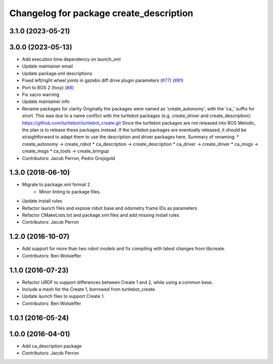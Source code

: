 ^^^^^^^^^^^^^^^^^^^^^^^^^^^^^^^^^^^^^^^^
Changelog for package create_description
^^^^^^^^^^^^^^^^^^^^^^^^^^^^^^^^^^^^^^^^

3.1.0 (2023-05-21)
------------------

3.0.0 (2023-05-13)
------------------
* Add execution time dependency on launch_xml
* Update maintainer email
* Update package.xml descriptions
* Fixed left/right wheel joints in gazebo diff drive plugin parameters (`#77 <https://github.com/autonomylab/create_robot/issues/77>`_) (`#81 <https://github.com/autonomylab/create_robot/issues/81>`_)
* Port to ROS 2 (foxy) (`#8 <https://github.com/autonomylab/create_robot/issues/8>`_)
* Fix xacro warning
* Update maintainer info
* Rename packages for clarity
  Originally the packages were named as 'create_autonomy', with the 'ca\_' suffix for short.
  This was due to a name conflict with the turtlebot packages (e.g. create_driver and create_description):
  https://github.com/turtlebot/turtlebot_create.git
  Since the turtlebot packages are not released into ROS Melodic, the plan is to release these packages instead.
  If the turtlebot packages are eventually released, it should be straightforward to adapt them to use the
  description and driver packages here.
  Summary of renaming:
  * create_autonomy -> create_robot
  * ca_description -> create_description
  * ca_driver -> create_driver
  * ca_msgs -> create_msgs
  * ca_tools -> create_bringup
* Contributors: Jacob Perron, Pedro Grojsgold

1.3.0 (2018-06-10)
------------------
* Migrate to package.xml format 2
    * Minor linting to package files.
* Update install rules
* Refactor launch files and expose robot base and odometry frame IDs as parameters
* Refactor CMakeLists.txt and package.xml files and add missing install rules
* Contributors: Jacob Perron

1.2.0 (2016-10-07)
------------------
* Add support for more than two robot models and fix compiling with latest changes from libcreate.
* Contributors: Ben Wolsieffer

1.1.0 (2016-07-23)
------------------
* Refactor URDF to support differences between Create 1 and 2, while using a common base.
* Include a mesh for the Create 1, borrowed from turtlebot_create.
* Update launch files to support Create 1.
* Contributors: Ben Wolsieffer

1.0.1 (2016-05-24)
------------------

1.0.0 (2016-04-01)
------------------
* Add ca_description package
* Contributors: Jacob Perron
